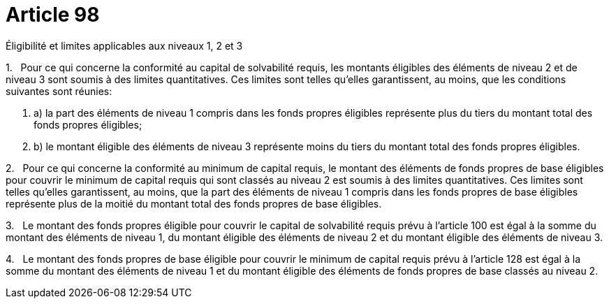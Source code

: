 = Article 98

Éligibilité et limites applicables aux niveaux 1, 2 et 3

1.   Pour ce qui concerne la conformité au capital de solvabilité requis, les montants éligibles des éléments de niveau 2 et de niveau 3 sont soumis à des limites quantitatives. Ces limites sont telles qu'elles garantissent, au moins, que les conditions suivantes sont réunies:

. a) la part des éléments de niveau 1 compris dans les fonds propres éligibles représente plus du tiers du montant total des fonds propres éligibles;

. b) le montant éligible des éléments de niveau 3 représente moins du tiers du montant total des fonds propres éligibles.

2.   Pour ce qui concerne la conformité au minimum de capital requis, le montant des éléments de fonds propres de base éligibles pour couvrir le minimum de capital requis qui sont classés au niveau 2 est soumis à des limites quantitatives. Ces limites sont telles qu'elles garantissent, au moins, que la part des éléments de niveau 1 compris dans les fonds propres de base éligibles représente plus de la moitié du montant total des fonds propres de base éligibles.

3.   Le montant des fonds propres éligible pour couvrir le capital de solvabilité requis prévu à l'article 100 est égal à la somme du montant des éléments de niveau 1, du montant éligible des éléments de niveau 2 et du montant éligible des éléments de niveau 3.

4.   Le montant des fonds propres de base éligible pour couvrir le minimum de capital requis prévu à l'article 128 est égal à la somme du montant des éléments de niveau 1 et du montant éligible des éléments de fonds propres de base classés au niveau 2.